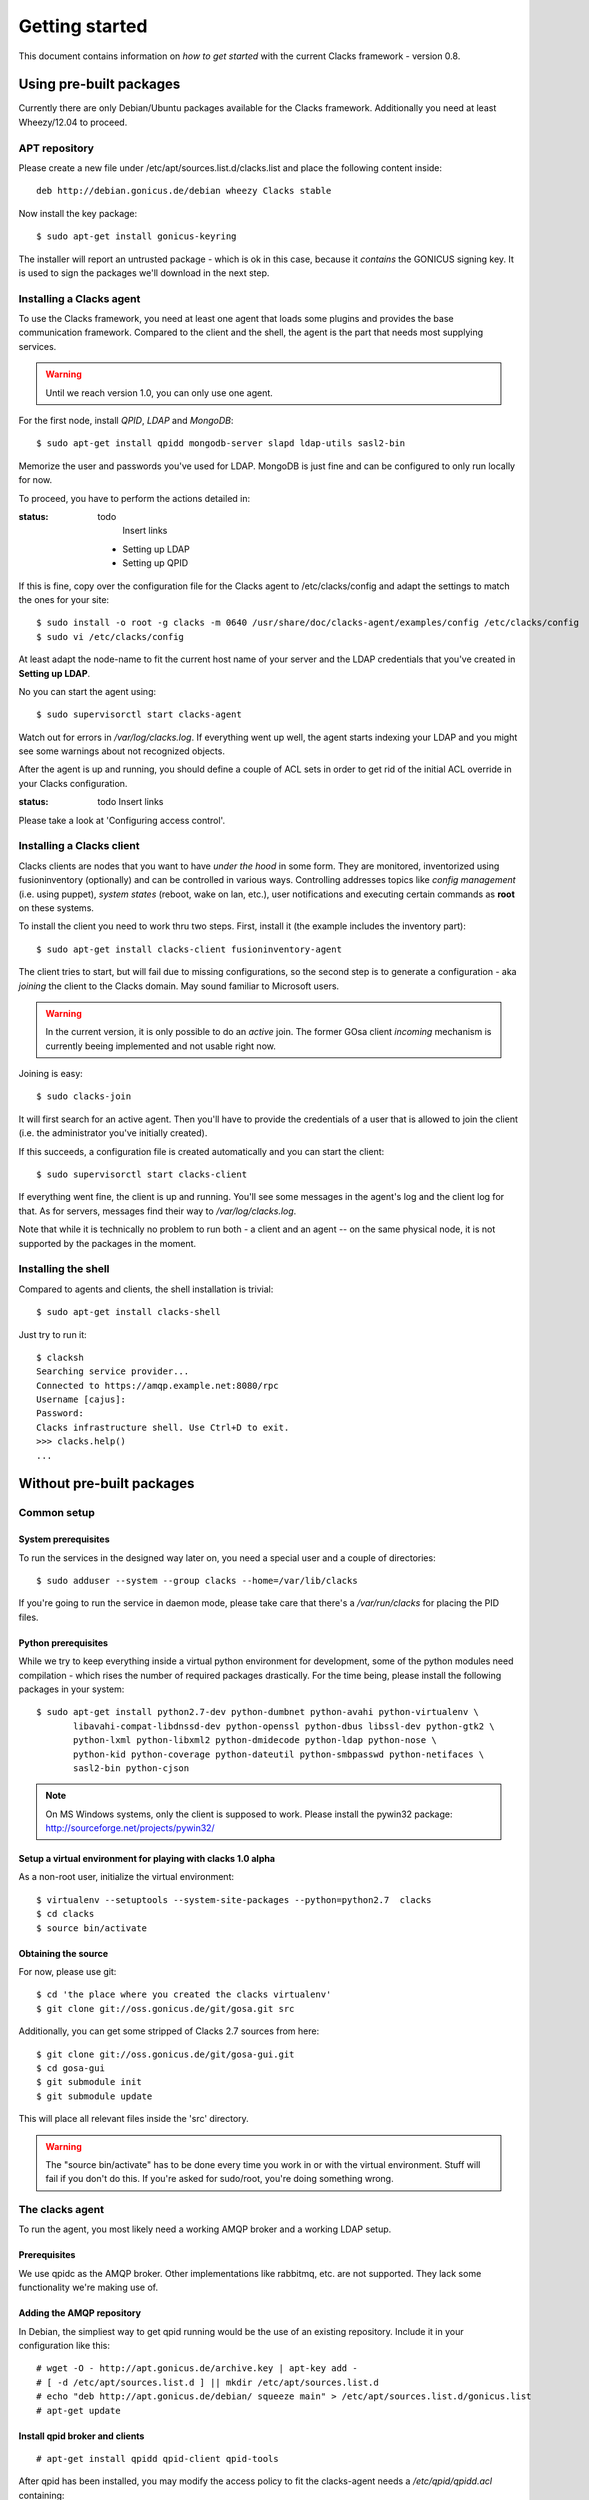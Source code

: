 Getting started
===============

.. _quickstart:

This document contains information on *how to get started* with
the current Clacks framework - version 0.8.

Using pre-built packages
------------------------

Currently there are only Debian/Ubuntu packages available for the Clacks
framework. Additionally you need at least Wheezy/12.04 to proceed.

.. information::

    Older versions of Debian/Ubuntu do not have the required package versions
    installed. Installations may work using backports and/or re-building


APT repository
^^^^^^^^^^^^^^

Please create a new file under /etc/apt/sources.list.d/clacks.list and place
the following content inside::

   deb http://debian.gonicus.de/debian wheezy Clacks stable

Now install the key package::

   $ sudo apt-get install gonicus-keyring

The installer will report an untrusted package - which is ok in this case,
because it *contains* the GONICUS signing key. It is used to sign the packages
we'll download in the next step.


Installing a Clacks agent
^^^^^^^^^^^^^^^^^^^^^^^^^

To use the Clacks framework, you need at least one agent that loads some
plugins and provides the base communication framework. Compared to the
client and the shell, the agent is the part that needs most supplying
services.

.. warning::

  Until we reach version 1.0, you can only use one agent.


For the first node, install *QPID*, *LDAP* and *MongoDB*::
  
  $ sudo apt-get install qpidd mongodb-server slapd ldap-utils sasl2-bin

Memorize the user and passwords you've used for LDAP. MongoDB is just
fine and can be configured to only run locally for now.

To proceed, you have to perform the actions detailed in:

:status: todo
	Insert links

 * Setting up LDAP
 * Setting up QPID

If this is fine, copy over the configuration file for the Clacks agent to
/etc/clacks/config and adapt the settings to match the ones for your site::
  
  $ sudo install -o root -g clacks -m 0640 /usr/share/doc/clacks-agent/examples/config /etc/clacks/config
  $ sudo vi /etc/clacks/config

At least adapt the node-name to fit the current host name of your server
and the LDAP credentials that you've created in **Setting up LDAP**.

No you can start the agent using::
  
  $ sudo supervisorctl start clacks-agent

Watch out for errors in */var/log/clacks.log*. If everything went up well,
the agent starts indexing your LDAP and you might see some warnings about
not recognized objects.

After the agent is up and running, you should define a couple of ACL sets
in order to get rid of the initial ACL override in your Clacks configuration.

:status: todo
	Insert links

Please take a look at 'Configuring access control'.


Installing a Clacks client
^^^^^^^^^^^^^^^^^^^^^^^^^^

Clacks clients are nodes that you want to have *under the hood* in some form. They
are monitored, inventorized using fusioninventory (optionally) and can be controlled
in various ways. Controlling addresses topics like *config management* (i.e. using puppet),
*system states* (reboot, wake on lan, etc.), user notifications and executing certain
commands as **root** on these systems.

To install the client you need to work thru two steps. First, install it (the
example includes the inventory part)::
    
  $ sudo apt-get install clacks-client fusioninventory-agent

The client tries to start, but will fail due to missing configurations, so the
second step is to generate a configuration - aka *joining* the client to the
Clacks domain. May sound familiar to Microsoft users.

.. warning::

  In the current version, it is only possible to do an *active* join. The former
  GOsa client *incoming* mechanism is currently beeing implemented and not usable
  right now.

Joining is easy::

  $ sudo clacks-join

It will first search for an active agent. Then you'll have to provide the credentials
of a user that is allowed to join the client (i.e. the administrator you've initially
created).

.. information::

  Maybe the zeroconf mechanism that is used to find an agent is not working
  in your setup. In this case use the *--url* switch to provide the complete
  AMQP URL. Example::
    
    $ sudo clacks-join --url amqps://agent.example.net/net.example

If this succeeds, a configuration file is created automatically and you can start the
client::
  
  $ sudo supervisorctl start clacks-client

If everything went fine, the client is up and running. You'll see some messages
in the agent's log and the client log for that. As for servers, messages find their
way to */var/log/clacks.log*.

.. information::

  Joining requires at least one active agent.

Note that while it is technically no problem to run both - a client and an agent -- on the
same physical node, it is not supported by the packages in the moment.


Installing the shell
^^^^^^^^^^^^^^^^^^^^

Compared to agents and clients, the shell installation is trivial::

  $ sudo apt-get install clacks-shell

Just try to run it::
  
  $ clacksh
  Searching service provider...
  Connected to https://amqp.example.net:8080/rpc
  Username [cajus]:
  Password:
  Clacks infrastructure shell. Use Ctrl+D to exit.
  >>> clacks.help()
  ...


Without pre-built packages
--------------------------

Common setup
^^^^^^^^^^^^

System prerequisites
""""""""""""""""""""

To run the services in the designed way later on, you need a special user
and a couple of directories::

    $ sudo adduser --system --group clacks --home=/var/lib/clacks

If you're going to run the service in daemon mode, please take care that
there's a */var/run/clacks* for placing the PID files.


Python prerequisites
""""""""""""""""""""

While we try to keep everything inside a virtual python environment for
development, some of the python modules need compilation - which rises the
number of required packages drastically. For the time being, please install
the following packages in your system::

  $ sudo apt-get install python2.7-dev python-dumbnet python-avahi python-virtualenv \
         libavahi-compat-libdnssd-dev python-openssl python-dbus libssl-dev python-gtk2 \
         python-lxml python-libxml2 python-dmidecode python-ldap python-nose \
         python-kid python-coverage python-dateutil python-smbpasswd python-netifaces \
         sasl2-bin python-cjson

.. note::
      On MS Windows systems, only the client is supposed to work. Please install the
      pywin32 package: http://sourceforge.net/projects/pywin32/


Setup a virtual environment for playing with clacks 1.0 alpha
"""""""""""""""""""""""""""""""""""""""""""""""""""""""""""""

As a non-root user, initialize the virtual environment::

  $ virtualenv --setuptools --system-site-packages --python=python2.7  clacks
  $ cd clacks
  $ source bin/activate


Obtaining the source
""""""""""""""""""""

For now, please use git::

   $ cd 'the place where you created the clacks virtualenv'
   $ git clone git://oss.gonicus.de/git/gosa.git src

Additionally, you can get some stripped of Clacks 2.7 sources from here::

   $ git clone git://oss.gonicus.de/git/gosa-gui.git
   $ cd gosa-gui
   $ git submodule init
   $ git submodule update

This will place all relevant files inside the 'src' directory.

.. warning::
      The "source bin/activate" has to be done every time you work in or with the
      virtual environment. Stuff will fail if you don't do this. If you're asked for
      sudo/root, you're doing something wrong.


The clacks agent
^^^^^^^^^^^^^^^^

To run the agent, you most likely need a working AMQP broker and
a working LDAP setup.


Prerequisites
"""""""""""""

We use qpidc as the AMQP broker. Other implementations like rabbitmq,
etc. are not supported. They lack some functionality we're making use
of.


Adding the AMQP repository
""""""""""""""""""""""""""

In Debian, the simpliest way to get qpid running would be the use
of an existing repository. Include it in your configuration like this::

  # wget -O - http://apt.gonicus.de/archive.key | apt-key add -
  # [ -d /etc/apt/sources.list.d ] || mkdir /etc/apt/sources.list.d
  # echo "deb http://apt.gonicus.de/debian/ squeeze main" > /etc/apt/sources.list.d/gonicus.list
  # apt-get update


Install qpid broker and clients
"""""""""""""""""""""""""""""""

::

  # apt-get install qpidd qpid-client qpid-tools

After qpid has been installed, you may modify the access policy
to fit the clacks-agent needs a `/etc/qpid/qpidd.acl` containing::

	# QPID policy file
	#
	# User definition:
	#   user = <user-name>[@domain[/realm]]
	#
	# User/Group lists:
	#   user-list = user1 user2 user3 ...
	#   group-name-list = group1 group2 group3 ...
	#
	# Group definition:
	#   group <group-name> = [user-list] [group-name-list]
	#
	# ACL definition:
	#   permission = [allow|acl|deny|deny-log]
	#   action = [consume|publish|create|access|bind|unbind|delete|purge|update]
	#   object = [virtualhost|queue|exchange|broker|link|route|method]
	#   property = [name|durable|owner|routingkey|passive|autodelete|exclusive|type|alternate|queuename|schemapackage|schemaclass]
	#
	# acl permission {<group-name>|<user-name>|"all"} {action|"all"} [object|"all"] [property=<property-value>]
	#
	# Example:
	#
	# group client = user1@QPID user2@QPID
	# acl allow client publish routingkey=exampleQueue exchange=amq.direct
	#
	# Will allow the group "client" containing of "user1" and "user2" be able to
	# make use of the routing key "exampleQueue" on the "amq.direct" exchange.
	
	# Group definitions
	group admins admin@QPID cajus@QPID
	group agents amqp@QPID
	#group event-publisher agents admins
	#group event-consumer agents admins
	group event-consumer amqp@QPID
	group event-publisher amqp@QPID
	
	# Admin is allowed to do everything
	acl allow admins all
	
	# Reply queue handling
	acl allow all access exchange name=reply-*
	acl allow all access queue name=reply-* owner=self
	acl allow all create queue name=reply-* durable=false autodelete=true
	acl allow all consume queue name=reply-* owner=self
	acl allow all publish exchange routingkey=reply-* owner=self
	
	# Event producer
	acl allow event-publisher all     queue    name=org.clacks
	acl allow event-publisher all     exchange name=org.clacks
	
	# Event consumer
	#TODO: replace "all" by "event-consumer" later on
	acl allow all create  queue    name=event-listener-*
	acl allow all delete  queue    name=event-listener-* owner=self
	acl allow all consume queue    name=event-listener-* owner=self
	acl allow all access  queue    name=event-listener-* owner=self
	acl allow all purge   queue    name=event-listener-* owner=self
	acl allow all access  queue    name=org.clacks
	acl allow all access  exchange name=org.clacks
	acl allow all access  exchange name=event-listener-* owner=self
	acl allow all bind    exchange name=org.clacks queuename=event-listener-* routingkey=event
	acl allow all unbind  exchange name=org.clacks queuename=event-listener-* routingkey=event
	acl allow all publish exchange name=org.clacks routingkey=event
	
	# Let agents do everything with the org.clacks queues and exchanges, agents itself
	# are trusted by now.
	acl allow agents all queue name=org.clacks.*
	acl allow agents all exchange name=org.clacks.*
	acl allow agents all exchange name=amq.direct queuename=org.clacks.*
	
	# Let every authenticated instance publish to the command queues
	acl allow all access   queue    name=org.clacks.command.*
	acl allow all publish  queue    name=org.clacks.command.*
	acl allow all publish  exchange routingkey=org.clacks.command.*
	acl allow all access   exchange name=org.clacks.command.*
	
	# Let clients create their own queue to listen on
	acl allow all access  queue    name=org.clacks
	acl allow all access  queue    name=org.clacks.client.* owner=self
	acl allow all consume queue    name=org.clacks.client.* owner=self
	acl allow all create  queue    name=org.clacks.client.* exclusive=true autodelete=true durable=false
	acl allow all access  exchange name=org.clacks
	acl allow all access  exchange name=org.clacks.client.* owner=self
	acl allow all bind    exchange name=amq.direct queuename=org.clacks.client.*
	
	# Let agents send to the client queues
	acl allow agents publish  exchange  routingkey=org.clacks.client.*
	
	# By default, drop everything else
	acl deny all all

Now the broker aka bus is up and running on the host.


For production use, you should enable SSL for the broker and for clacks core. Generating
the certificates is shown here:

http://rajith.2rlabs.com/2010/03/01/apache-qpid-securing-connections-with-ssl/


Install LDAP service
""""""""""""""""""""

To use the LDAP service, a couple of schema files have to be added to
your configuration. The following text assumes that you've a plain / empty
stock debian configuration on your system. If it's not the case, you've to
know what to do yourself.

First, install the provided schema files. These commands have to be executed
with *root* power by default, so feel free to use sudo and find the schema
*LDIF* files in the ``contrib/ldap`` directory of your clacks checkout. Install
these schema files like this::

	# ldapadd -Y EXTERNAL -H ldapi:/// -f clacks-core.ldif
	# ldapadd -Y EXTERNAL -H ldapi:/// -f registered-device.ldif
	# ldapadd -Y EXTERNAL -H ldapi:/// -f installed-device.ldif
	# ldapadd -Y EXTERNAL -H ldapi:/// -f configured-device.ldif

If you use the PHP GUI, you also need to install the "old" schema files, because
the Clacks GUI and clacks.agent service are meant to coexist until everything is cleanly
migrated.

After you've optionally done that, find out which base is configured for your system::

	manager@ldap:~$ sudo ldapsearch -LLL -Y EXTERNAL -H ldapi:/// -b cn=config olcSuffix=* olcSuffix
	SASL/EXTERNAL authentication started
	SASL username: gidNumber=0+uidNumber=0,cn=peercred,cn=external,cn=auth
	SASL SSF: 0
	dn: olcDatabase={1}hdb,cn=config
	olcSuffix: dc=example,dc=net

In this case, you'll see the configured suffix as **dc=example,dc=net** in the
result set. Your milieage may vary.

Based on the suffix, create a *LDIF* file containing an updated index - on top with
the *DN* shown in the result of the search above::

	dn: olcDatabase={1}hdb,cn=config
	changetype: modify
	replace: olcDbIndex
	olcDbIndex: default sub
	olcDbIndex: objectClass pres,eq
	olcDbIndex: cn pres,eq,sub
	olcDbIndex: uid eq,sub
	olcDbIndex: uidNumber eq
	olcDbIndex: gidNumber eq
	olcDbIndex: mail eq,sub
	olcDbIndex: deviceStatus pres,sub
	olcDbIndex: deviceType pres,eq
	olcDbIndex: sn pres,eq,sub
	olcDbIndex: givenName pres,eq,sub
	olcDbIndex: ou pres,eq,sub
	olcDbIndex: memberUid eq
	olcDbIndex: uniqueMember eq
	olcDbIndex: deviceUUID pres,eq

Save that file to *index-update.ldif* and add it to your LDAP using::

	manager@ldap:~$ sudo ldapmodify -Y EXTERNAL -H ldapi:/// -f index-update.ldif

Your LDAP now has the required schema files and an updated index to perform
searches in reliable speed.

Later in this document, you'll need the *DN* and the *credentials* of the LDAP administrator
which has been created during the setup process. For Debian, this is *cn=admin,<your base here>*.

.. note::

	Hopefully, you remember the credentials you've assigned during LDAP
	installation, because you'll need them later on ;-)


AMQP LDAP-Authentication
""""""""""""""""""""""""

/etc/default/saslauthd::

  #
  # Settings for saslauthd daemon
  # Please read /usr/share/doc/sasl2-bin/README.Debian for details.
  #
  
  # Should saslauthd run automatically on startup? (default: no)
  START=yes
  
  # Description of this saslauthd instance. Recommended.
  # (suggestion: SASL Authentication Daemon)
  DESC="SASL Authentication Daemon"
  
  # Short name of this saslauthd instance. Strongly recommended.
  # (suggestion: saslauthd)
  NAME="saslauthd"
  
  # Which authentication mechanisms should saslauthd use? (default: pam)
  #
  # Available options in this Debian package:
  # getpwent  -- use the getpwent() library function
  # kerberos5 -- use Kerberos 5
  # pam       -- use PAM
  # rimap     -- use a remote IMAP server
  # shadow    -- use the local shadow password file
  # sasldb    -- use the local sasldb database file
  # ldap      -- use LDAP (configuration is in /etc/saslauthd.conf)
  #
  # Only one option may be used at a time. See the saslauthd man page
  # for more information.
  #
  # Example: MECHANISMS="pam"
  MECHANISMS="ldap"
  
  # Additional options for this mechanism. (default: none)
  # See the saslauthd man page for information about mech-specific options.
  MECH_OPTIONS=""
  
  # How many saslauthd processes should we run? (default: 5)
  # A value of 0 will fork a new process for each connection.
  THREADS=5
  
  # Other options (default: -c -m /var/run/saslauthd)
  # Note: You MUST specify the -m option or saslauthd won't run!
  #
  # WARNING: DO NOT SPECIFY THE -d OPTION.
  # The -d option will cause saslauthd to run in the foreground instead of as
  # a daemon. This will PREVENT YOUR SYSTEM FROM BOOTING PROPERLY. If you wish
  # to run saslauthd in debug mode, please run it by hand to be safe.
  #
  # See /usr/share/doc/sasl2-bin/README.Debian for Debian-specific information.
  # See the saslauthd man page and the output of 'saslauthd -h' for general
  # information about these options.
  #
  # Example for postfix users: "-c -m /var/spool/postfix/var/run/saslauthd"
  OPTIONS="-c -m /var/run/saslauthd"


/etc/saslauthd.conf::

  ldap_servers: ldap://ldap.your.domain
  ldap_search_base: dc=example,dc=com
  ldap_filter: (|(&(objectClass=simpleSecurityObject)(cn=%U))(&(objectClass=gosaAccount)(uid=%U))(&(objectClass=registeredDevice)(deviceUUID=%U)))
  ldap_scope: sub
  ldap_size_limit: 0
  ldap_time_limit: 15
  ldap_timeout: 15
  ldap_version: 3
  ldap_debug: 255


Test::

  # /etc/init.d/saslauthd restart
  # testsaslauthd -u admin -p secret -r QPID


/etc/qpid/sasl/qpidd.conf::

  pwcheck_method: saslauthd
  mech_list: PLAIN LOGIN

Start up service::

  # adduser qpidd sasl
  # /etc/init.d/qpidd restart

Check if it works::

  # qpid-config -a admin/secret@hostname queues

Prepare DNS-Zone for zeroconf
"""""""""""""""""""""""""""""

Zeroconf setup::

  ; Zeroconf base setup
  b._dns-sd._udp                  PTR @   ;  b = browse domain
  lb._dns-sd._udp                 PTR @   ;  lb = legacy browse domain
  _services._dns-sd._udp          PTR _amqps._tcp
                                  PTR _https._tcp
  
  ; Zeroconf clacks records
  _amqps._tcp                     PTR Clacks\ RPC\ Service._amqps._tcp
  Clacks\ RPC\ Service._amqps._tcp  SRV 0 0 5671 amqp.intranet.gonicus.de.
                                  TXT path=/org.clacks service=clacks
  
  _https._tcp                     PTR Clacks\ Web\ Service._https._tcp
                                  PTR Clacks\ RPC\ Service._https._tcp
  Clacks\ Web\ Service._https._tcp  SRV 0 0 443 gosa.intranet.gonicus.de.
                                  TXT path=/gosa
  Clacks\ RPC\ Service._https._tcp SRV 0 0 8080 amqp.intranet.gonicus.de.
                                  TXT path=/rpc service=clacks

You can test your setup with::

  you@amqp:~$ avahi-browse -D
  +  n/a  n/a example.net

  you@amqp:~$ avahi-browse -rd example.net _amqps._tcp
  +   k.A. k.A. Clacks RPC Service                              _amqps._tcp          example.net
  =   k.A. k.A. Clacks RPC Service                              _amqps._tcp          example.net
     hostname = [amqp.example.net]
     address = [10.3.64.59]
     port = [5671]
     txt = ["service=clacks" "path=/org.clacks"]


Deploy a development agent
""""""""""""""""""""""""""

To deploy the agent, please run these commands inside the activated
virtual environment::

  $ pushd .; cd clacks.common && ./setup.py develop; popd
  $ pushd .; cd clacks.agent && ./setup.py develop; popd


  Alternatively you can build the complete package using::

  $ ./setup.py develop


.. warning:: 
	Using the above command to build the complete package will also build
	additional modules like libinst, amires, ... 

     	This will increase the configuration effort drastically, which is not 
	recommended during the quickstart quide.


Starting the service
""""""""""""""""""""

In a productive environment, everything should be defined in the configuration
file, so copy the configuration file to the place where clacks expects it::

  $ mkdir -p /etc/clacks
  $ cp ./src/clacks.agent/src/clacks/agent/data/agent.conf /etc/clacks/config

Now take a look at the config file and adapt it to your needs.

You can start the daemon in foreground like this::

  $ clacks-agent -f

.. warning::
    Make sure, you've entered the virtual environment using "source bin/activate"
    from inside the clacks directory.


If you want to run the agent in a more productive manner, you can use the
daemon mode and start it as root. It will then fork to the configured user
and run as a daemon.


:status: todo
	Describe how to secure the communication between the clacks-agent and used services.


Here is an example config file for a non-secured service. (A HowTo about securing the service will follow soon!)::

    [core]
    
    # Keyword loglevel: ALL/DEBUG, INFO, WARNING, ERROR, CRITICAL
    loglevel = DEBUG
    
    # Keyword syslog: file, stderr, syslog
    log = stderr
    
    # Keyword logfile: full path to log to if log = file
    #logfile = /var/log/clacks/agent.log
    
    # Keyword id: name of this clacks-agent node
    id = clacks-agent
    
    # Keyword user: username to run the daemon as
    #user = clacks
    
    # Keyword group: groupname to run the daemon as
    #group = clacks
    
    # Keyword pidfile: where to place the pid in daemon mode
    #pidfile = /var/run/clacks/clacks.pid
    
    # Keyword profile: for debugging, only
    profile = False

    [scheduler]
    database = sqlite://
    
    [amqp]
    
    # Keyword url: URL to one of your AMQP servers
    #
    # Examples:
    #
    # amqp://amqp.example.net:5671
    # amqps://amqp.example.net:5671
    #
    # Secured services listing on 5672!
    # This example uses an unsecured amqp service
    url = amqp://localhost:5672
    
    # Keyword id:
    id = admin
    key = tester
    
    [http]
    host = localhost
    port = 8080
    #sslpemfile = /etc/clacks/host.pem
    
    [goto]
    oui-db = /usr/share/clacks/oui.txt
    
    [repository]
    database = mysql+mysqldb://libinst:secret@localhost/libinst?charset=utf8&use_unicode=0
    http_base_url = http://localhost/debian
    db_purge = False
    path = /srv/repository/data
    
    [ldap]
    url = ldap://localhost/dc=example,dc=net
    bind_dn = cn=admin,dc=example,dc=net
    bind_secret = secret
    pool_size = 10



The clacks shell
^^^^^^^^^^^^^^^^

Installing
""""""""""

To deploy the shell, use::

  $ pushd .; cd clacks.common && ./setup.py develop; popd
  $ pushd .; cd clacks.shell && ./setup.py develop; popd

inside your activated virtual env. You can skip this if you ran ./setup.py for
a complete deployment.


First contact
^^^^^^^^^^^^^

The clacks shell will use zeroconf/DNS to find relevant connection methods. Alternatively
you can specify the connection URL to skip zeroconf/DNS.

Start the shell and send a command::

  $ clacksh
  (authenticate as the admin user you've created in qpid's SASL DB)
  >>> clacks.help()
  >>> mksmbhash("secret")
  >>> <Strg+D>

The shell did not get priorized work in the moment, so the clacks.help() output is
neither sorted, nor grouped by plugins. Much space for improvements.

If you tend to use a connection URL directly, use::

  $ clacksh http[s]://amqp.example.com:8080/rpc

for HTTP based sessions or ::

  $ clacksh amqp[s]://amqp.example.com/org.clacks

for AMQP based sessions.


The clacks client
^^^^^^^^^^^^^^^^^^

A clacks client is a device instance that has been joined into the clacks network.
Every client can incorporate functionality into the network - or can just be
a managed client.


Installing
""""""""""

To deploy the client components, use::

  $ pushd .; cd clacks.common && ./setup.py develop; popd
  $ pushd .; cd clacks.client && ./setup.py develop; popd
  $ pushd .; cd clacks.dbus && ./setup.py develop; popd

inside your activated virtual env. You can skip this if you ran ./setup.py for
a complete deployment.


Joining the party
"""""""""""""""""

A client needs to authenticate to the clacks bus. In order to create the required
credentials for that, you've to "announce" or "join" the client to the system.

To do that, run ::

  $ sudo -s
  # cd 'wherever your clacks virtual environment is'
  # source bin/activate
  # clacks-join

on the client you're going to join. In the development case, this may be the
same machine which runs the agent.


Running the root component
""""""""""""""""""""""""""

Some functionality may need root permission, while we don't want to run the complete
client as root. The clacks-dbus component is used to run dedicated tasks as root. It
can be extended by simple plugins and registers the resulting methods in the dbus
interface.

To use the dbus-component, you've to allow the clacks system user (or whatever user
the clacks-client is running later on) to use certain dbus services. Copy and eventually
adapt the file src/contrib/dbus/org.clacks.conf to /etc/dbus-1/system.d/ and
reload your dbus service. ::

  $ sudo service dbus reload

To start the dbus component, activate the python virtual environment as root and run
the clacks-dbus component in daemon or foreground mode::

  $ sudo -s
  # cd 'wherever your clacks virtual environment is'
  # source bin/activate
  # clacks-dbus -f


Running the client
""""""""""""""""""

To run the client, you should put your development user into the clacks group - to
be able to use the dbus features::

  $ sudo adduser $USER clacks

You might need to re-login to make the changes happen. After that, start the clacks
client inside the activated virtual environment::

  $ clacks-client -f

Integration with PHP Clacks
---------------------------

The *clacks agent* and *clacks client* setup may be ok for playing around, but
as of Clacks 2.7 you can configure an active communication between the ordinary
PHP Clacks and the agent - which acts as a replacement for *gosa-si*.

.. warning::

   While the clacks agent series are under heavy development, it is recommended
   to try with Clacks 2.7 trunk. You should be aware of not beeing able to replace
   all gosa-si functionality in the moment.

-----------------

To connection the web-based Clacks with the clacks agent you have to adjust the configuration slightly.
There are two ways to do so, the first is to update the Clacks 2.7 configuration file directly 
``/etc/clacks/config`` to include the following lines:

.. code-block:: xml

    <main>
    	...
        <location 
            gosaRpcPassword="secret"
            gosaRpcServer="https://gosa-agent-server:8080/rpc"
            gosaRpcUser="amqp"/>
    </main>


The other way would be to configure these properties inside of Clacks using the ``preferences`` plugin.

Select the ``preferences`` plugin from the menu and then read and accept the warning message.

.. image:: static/images/gosa_setup_rpc_1.png

Then click on the filter rules and select "All properties" to show all properties, even unused.
Then enter ``rpc`` in the search-filter input box, to only show rpc related options, only three options should 
be left in the list below. 
Now adjust the values of these properties to match your setup and click ``apply`` on the bottom of the page.

.. image:: static/images/gosa_setup_rpc_2.png

That is all, you may only need to relog into the Clacks GUI.

Design overview
---------------

**TODO**: graphics, text, etc.
